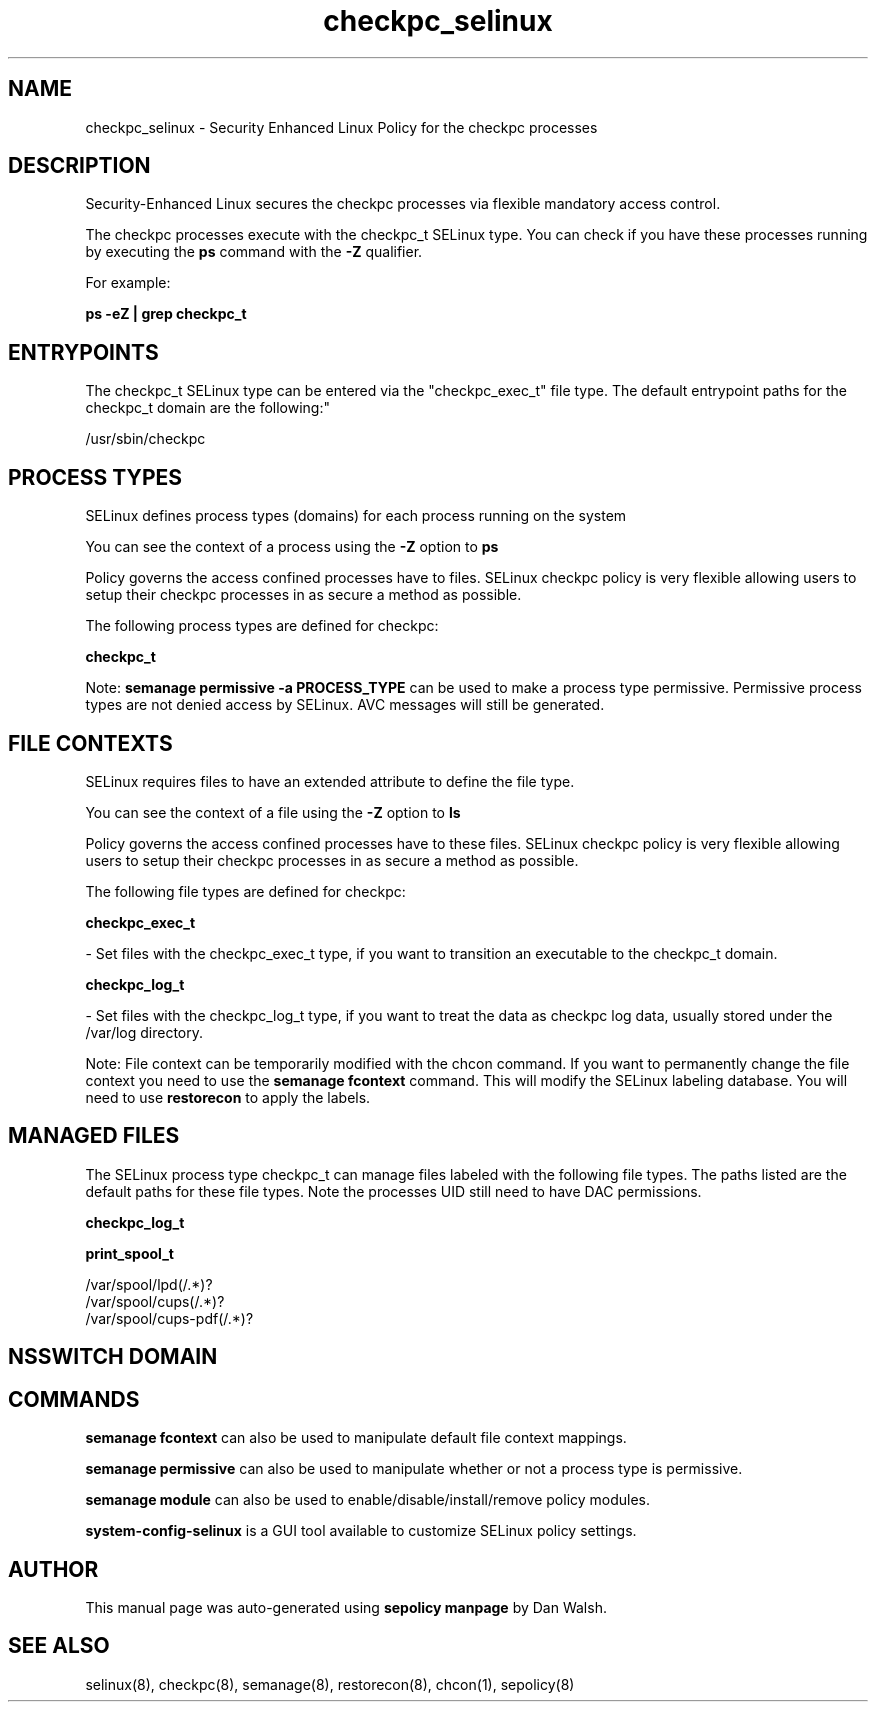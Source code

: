.TH  "checkpc_selinux"  "8"  "12-11-01" "checkpc" "SELinux Policy documentation for checkpc"
.SH "NAME"
checkpc_selinux \- Security Enhanced Linux Policy for the checkpc processes
.SH "DESCRIPTION"

Security-Enhanced Linux secures the checkpc processes via flexible mandatory access control.

The checkpc processes execute with the checkpc_t SELinux type. You can check if you have these processes running by executing the \fBps\fP command with the \fB\-Z\fP qualifier.

For example:

.B ps -eZ | grep checkpc_t


.SH "ENTRYPOINTS"

The checkpc_t SELinux type can be entered via the "checkpc_exec_t" file type.  The default entrypoint paths for the checkpc_t domain are the following:"

/usr/sbin/checkpc
.SH PROCESS TYPES
SELinux defines process types (domains) for each process running on the system
.PP
You can see the context of a process using the \fB\-Z\fP option to \fBps\bP
.PP
Policy governs the access confined processes have to files.
SELinux checkpc policy is very flexible allowing users to setup their checkpc processes in as secure a method as possible.
.PP
The following process types are defined for checkpc:

.EX
.B checkpc_t
.EE
.PP
Note:
.B semanage permissive -a PROCESS_TYPE
can be used to make a process type permissive. Permissive process types are not denied access by SELinux. AVC messages will still be generated.

.SH FILE CONTEXTS
SELinux requires files to have an extended attribute to define the file type.
.PP
You can see the context of a file using the \fB\-Z\fP option to \fBls\bP
.PP
Policy governs the access confined processes have to these files.
SELinux checkpc policy is very flexible allowing users to setup their checkpc processes in as secure a method as possible.
.PP
The following file types are defined for checkpc:


.EX
.PP
.B checkpc_exec_t
.EE

- Set files with the checkpc_exec_t type, if you want to transition an executable to the checkpc_t domain.


.EX
.PP
.B checkpc_log_t
.EE

- Set files with the checkpc_log_t type, if you want to treat the data as checkpc log data, usually stored under the /var/log directory.


.PP
Note: File context can be temporarily modified with the chcon command.  If you want to permanently change the file context you need to use the
.B semanage fcontext
command.  This will modify the SELinux labeling database.  You will need to use
.B restorecon
to apply the labels.

.SH "MANAGED FILES"

The SELinux process type checkpc_t can manage files labeled with the following file types.  The paths listed are the default paths for these file types.  Note the processes UID still need to have DAC permissions.

.br
.B checkpc_log_t


.br
.B print_spool_t

	/var/spool/lpd(/.*)?
.br
	/var/spool/cups(/.*)?
.br
	/var/spool/cups-pdf(/.*)?
.br

.SH NSSWITCH DOMAIN

.SH "COMMANDS"
.B semanage fcontext
can also be used to manipulate default file context mappings.
.PP
.B semanage permissive
can also be used to manipulate whether or not a process type is permissive.
.PP
.B semanage module
can also be used to enable/disable/install/remove policy modules.

.PP
.B system-config-selinux
is a GUI tool available to customize SELinux policy settings.

.SH AUTHOR
This manual page was auto-generated using
.B "sepolicy manpage"
by Dan Walsh.

.SH "SEE ALSO"
selinux(8), checkpc(8), semanage(8), restorecon(8), chcon(1), sepolicy(8)
